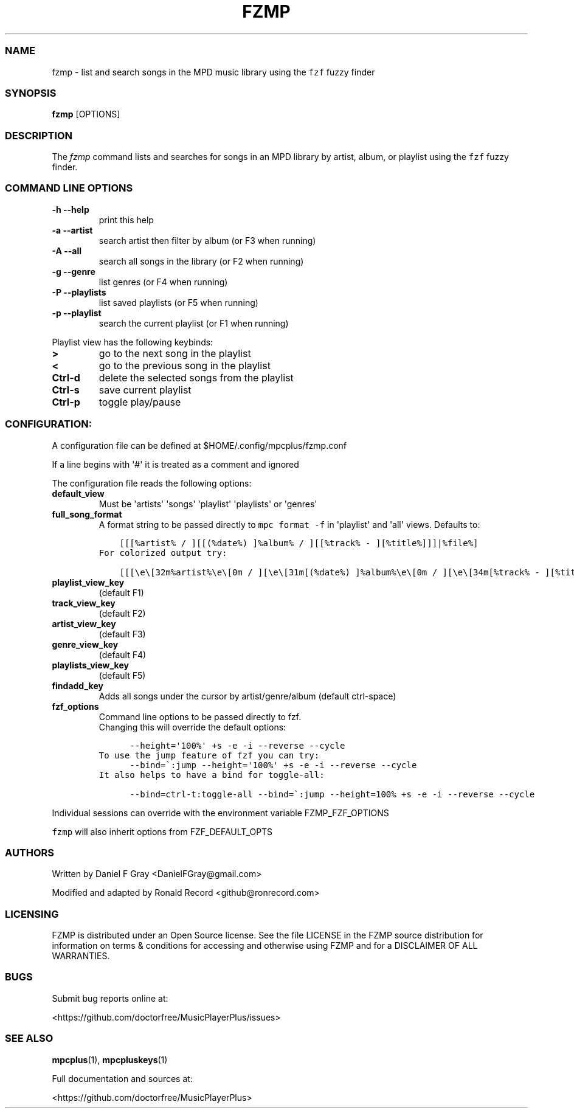 .\" Automatically generated by Pandoc 2.17.1.1
.\"
.\" Define V font for inline verbatim, using C font in formats
.\" that render this, and otherwise B font.
.ie "\f[CB]x\f[]"x" \{\
. ftr V B
. ftr VI BI
. ftr VB B
. ftr VBI BI
.\}
.el \{\
. ftr V CR
. ftr VI CI
. ftr VB CB
. ftr VBI CBI
.\}
.TH "FZMP" "1" "March 24, 2022" "fzmp 1.0.0" "User Manual"
.hy
.SS NAME
.PP
fzmp - list and search songs in the MPD music library using the
\f[V]fzf\f[R] fuzzy finder
.SS SYNOPSIS
.PP
\f[B]fzmp\f[R] [OPTIONS]
.SS DESCRIPTION
.PP
The \f[I]fzmp\f[R] command lists and searches for songs in an MPD
library by artist, album, or playlist using the \f[V]fzf\f[R] fuzzy
finder.
.SS COMMAND LINE OPTIONS
.TP
\f[B]-h --help\f[R]
print this help
.TP
\f[B]-a --artist\f[R]
search artist then filter by album (or F3 when running)
.TP
\f[B]-A --all\f[R]
search all songs in the library (or F2 when running)
.TP
\f[B]-g --genre\f[R]
list genres (or F4 when running)
.TP
\f[B]-P --playlists\f[R]
list saved playlists (or F5 when running)
.TP
\f[B]-p --playlist\f[R]
search the current playlist (or F1 when running)
.PP
Playlist view has the following keybinds:
.TP
\f[B]>\f[R]
go to the next song in the playlist
.TP
\f[B]<\f[R]
go to the previous song in the playlist
.TP
\f[B]Ctrl-d\f[R]
delete the selected songs from the playlist
.TP
\f[B]Ctrl-s\f[R]
save current playlist
.TP
\f[B]Ctrl-p\f[R]
toggle play/pause
.SS CONFIGURATION:
.PP
A configuration file can be defined at $HOME/.config/mpcplus/fzmp.conf
.PP
If a line begins with \[aq]#\[aq] it is treated as a comment and ignored
.PP
The configuration file reads the following options:
.TP
\f[B]default_view\f[R]
Must be \[aq]artists\[aq] \[aq]songs\[aq] \[aq]playlist\[aq]
\[aq]playlists\[aq] or \[aq]genres\[aq]
.TP
\f[B]full_song_format\f[R]
A format string to be passed directly to \f[V]mpc format -f\f[R] in
\[aq]playlist\[aq] and \[aq]all\[aq] views.
Defaults to:
.IP
.nf
\f[C]
    [[[%artist% / ][[(%date%) ]%album% / ][[%track% - ][%title%]]]|%file%]
\f[R]
.fi
.IP
.nf
\f[C]
For colorized output try:
\f[R]
.fi
.IP
.nf
\f[C]
    [[[\[rs]e\[rs][32m%artist%\[rs]e\[rs][0m / ][\[rs]e\[rs][31m[(%date%) ]%album%\[rs]e\[rs][0m / ][\[rs]e\[rs][34m[%track% - ][%title%]\[rs]e\[rs][0m]]|%file%]
\f[R]
.fi
.TP
\f[B]playlist_view_key\f[R]
(default F1)
.TP
\f[B]track_view_key\f[R]
(default F2)
.TP
\f[B]artist_view_key\f[R]
(default F3)
.TP
\f[B]genre_view_key\f[R]
(default F4)
.TP
\f[B]playlists_view_key\f[R]
(default F5)
.TP
\f[B]findadd_key\f[R]
Adds all songs under the cursor by artist/genre/album (default
ctrl-space)
.TP
\f[B]fzf_options\f[R]
Command line options to be passed directly to fzf.
.RS
Changing this will override the default options:
.RE
.IP
.nf
\f[C]
      --height=\[aq]100%\[aq] +s -e -i --reverse --cycle
\f[R]
.fi
.IP
.nf
\f[C]
To use the jump feature of fzf you can try:
\f[R]
.fi
.IP
.nf
\f[C]
      --bind=\[ga]:jump --height=\[aq]100%\[aq] +s -e -i --reverse --cycle
\f[R]
.fi
.IP
.nf
\f[C]
It also helps to have a bind for toggle-all:
\f[R]
.fi
.IP
.nf
\f[C]
      --bind=ctrl-t:toggle-all --bind=\[ga]:jump --height=100% +s -e -i --reverse --cycle
\f[R]
.fi
.PP
Individual sessions can override with the environment variable
FZMP_FZF_OPTIONS
.PP
\f[V]fzmp\f[R] will also inherit options from FZF_DEFAULT_OPTS
.SS AUTHORS
.PP
Written by Daniel F Gray <DanielFGray@gmail.com>
.PP
Modified and adapted by Ronald Record <github@ronrecord.com>
.SS LICENSING
.PP
FZMP is distributed under an Open Source license.
See the file LICENSE in the FZMP source distribution for information on
terms & conditions for accessing and otherwise using FZMP and for a
DISCLAIMER OF ALL WARRANTIES.
.SS BUGS
.PP
Submit bug reports online at:
.PP
<https://github.com/doctorfree/MusicPlayerPlus/issues>
.SS SEE ALSO
.PP
\f[B]mpcplus\f[R](1), \f[B]mpcpluskeys\f[R](1)
.PP
Full documentation and sources at:
.PP
<https://github.com/doctorfree/MusicPlayerPlus>
